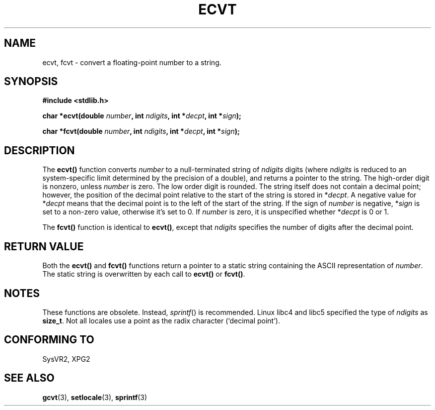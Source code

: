 .\" Copyright 1993 David Metcalfe (david@prism.demon.co.uk)
.\"
.\" Permission is granted to make and distribute verbatim copies of this
.\" manual provided the copyright notice and this permission notice are
.\" preserved on all copies.
.\"
.\" Permission is granted to copy and distribute modified versions of this
.\" manual under the conditions for verbatim copying, provided that the
.\" entire resulting derived work is distributed under the terms of a
.\" permission notice identical to this one
.\" 
.\" Since the Linux kernel and libraries are constantly changing, this
.\" manual page may be incorrect or out-of-date.  The author(s) assume no
.\" responsibility for errors or omissions, or for damages resulting from
.\" the use of the information contained herein.  The author(s) may not
.\" have taken the same level of care in the production of this manual,
.\" which is licensed free of charge, as they might when working
.\" professionally.
.\" 
.\" Formatted or processed versions of this manual, if unaccompanied by
.\" the source, must acknowledge the copyright and authors of this work.
.\"
.\" References consulted:
.\"     Linux libc source code
.\"     Lewine's _POSIX Programmer's Guide_ (O'Reilly & Associates, 1991)
.\"     386BSD man pages
.\" Modified Sat Jul 24 19:40:39 1993 by Rik Faith (faith@cs.unc.edu)
.\" Modified Fri Jun 25 12:10:47 1999 by Andries Brouwer (aeb@cwi.nl)
.\"
.TH ECVT 3  1999-06-25 "" "Linux Programmer's Manual"
.SH NAME
ecvt, fcvt \- convert a floating-point number to a string.
.SH SYNOPSIS
.B #include <stdlib.h>
.sp
.BI "char *ecvt(double " number ", int " ndigits ", int *" decpt ,
.BI "int *" sign );
.sp
.BI "char *fcvt(double " number ", int " ndigits ", int *" decpt ,
.BI "int *" sign );
.SH DESCRIPTION
The \fBecvt()\fP function converts \fInumber\fP to a null-terminated
string of \fIndigits\fP digits (where \fIndigits\fP is reduced to an
system-specific limit determined by the precision of a double),
and returns a pointer to the string. The high-order digit is nonzero,
unless
.I number
is zero. The low order digit is rounded.
The string itself does not contain a decimal point; however,
the position of the decimal point relative to the start of the string
is stored in *\fIdecpt\fP. A negative value for *\fIdecpt\fP means that
the decimal point is to the left of the start of the string.  If the sign of
\fInumber\fP is negative, *\fIsign\fP is set to a non-zero value, otherwise
it's set to 0. If
.I number
is zero, it is unspecified whether *\fIdecpt\fP is 0 or 1.
.PP
The \fBfcvt()\fP function is identical to \fBecvt()\fP, except that
\fIndigits\fP specifies the number of digits after the decimal point.
.SH "RETURN VALUE"
Both the \fBecvt()\fP and \fBfcvt()\fP functions return a pointer to a 
static string containing the ASCII representation of \fInumber\fP.
The static string is overwritten by each call to \fBecvt()\fP or
\fBfcvt()\fP.
.SH NOTES
These functions are obsolete. Instead,
.IR sprintf ()
is recommended.
Linux libc4 and libc5 specified the type of
.I ndigits
as
.BR size_t .
Not all locales use a point as the radix character (`decimal point').
.SH "CONFORMING TO"
SysVR2, XPG2
.SH "SEE ALSO"
.BR gcvt (3),
.BR setlocale (3),
.BR sprintf (3)
